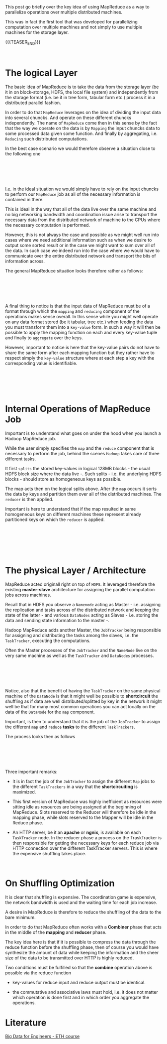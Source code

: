 #+BEGIN_COMMENT
.. title: MapReduce
.. slug: mapreduce
.. date: 2020-05-23 14:25:10 UTC+02:00
.. tags: Big Data
.. category: 
.. link: 
.. description: 
.. type: text

#+END_COMMENT

#+BEGIN_EXPORT html
<br>
<br>
#+END_EXPORT

This post go briefly over the key idea of using MapReduce as a way to
parallelize operations over multiple distributed machines. 

This was in fact the first tool that was developed for parallelizing
computation over multiple machines and not simply to use multiple
machines for the storage layer.

{{{TEASER_END}}}

#+BEGIN_EXPORT html
<br>
#+END_EXPORT

* The logical Layer

  The basic idea of MapReduce is to take the data from the storage
  layer (be it in on block-storage, HDFS, the local file system) and
  independently from the storage format (i.e. be it in tree form,
  tabular form etc.) process it in a distributed parallel fashion.

  In order to do that =MapReduce= leverages on the idea of dividing
  the input data into several chuncks. And operate on these different
  chuncks independently. The name of =MapReduce= come then in this
  sense by the fact that the way we operate on the data is by
  =Mapping= the input chuncks data to some processed data given some
  function. And finally by aggregating, i.e. =Reducing= such
  distributed computations. 

  In the best case scenario we would therefore observe a situation
  close to the following one

  #+BEGIN_EXPORT html
  <br>
  <br>
  #+END_EXPORT

  #+begin_export html
   <img width="100%" height="100%" src="../../images/Bildschirmfoto_2020-05-23_um_15.47.17.png" class="center">
  #+end_export

  #+BEGIN_EXPORT html
  <br>
  <br>
  #+END_EXPORT

  I.e. in the ideal situation we would simply have to rely on the
  input chuncks to perform our =MapReduce= job as all of the necessary
  information is contained in there.

  This is ideal in the way that all of the data live over the same
  machine and no big networking bandwidth and coordination issue arise
  to transport the necessary data from the distributed network of
  machine to the CPUs where the necessary computation is performed.

  However, this is not always the case and possible as we might well
  run into cases where we need additional information such as when we
  desire to output some sorted result or in the case we might want to
  sum over all of the data. In such case we indeed run into the case
  where we would have to communicate over the entire distributed
  network and transport the bits of information across.

  The general MapReduce situation looks therefore rather as follows: 

#+BEGIN_EXPORT html
<br>
<br>
#+END_EXPORT

#+begin_export html
 <img width="100%" height="100%" src="../../images/Bildschirmfoto_2020-05-23_um_15.57.05.png" class="center">
#+end_export

#+BEGIN_EXPORT html
<br>
<br>
#+END_EXPORT

  A final thing to notice is that the input data of MapReduce must be
  of a format through which the =mapping= and =reducing= component of
  the operations makes sense overall. In this sense while you might
  well operate on any data format stored (be it tabular, tree etc.)
  when feeding the data you must transform them into a =key-value=
  form. In such a way it will then be possible to apply the mapping
  function on each and every key-value tuple and finally to
  =aggregate= over the keys.

  However, important to notice is here that the key-value pairs do not
  have to share the same form after each mapping function but they
  rather have to respect simply the =key-value= structure where at
  each step a key with the corresponding value is identifiable.

#+BEGIN_EXPORT html
<br>
<br>
#+END_EXPORT

#+begin_export html
 <img width="100%" height="100%" src="../../images/Bildschirmfoto_2020-05-23_um_16.16.47.png" class="center">
#+end_export

#+BEGIN_EXPORT html
<br>
<br>
#+END_EXPORT


* Internal Operations of MapReduce Job

  Important is to understand what goes on under the hood when you
  launch a Hadoop MapReduce job.

  While the user simply specifies the =map= and the =reduce= component
  that is necessary to perform the job, behind the scenes =Hadoop=
  takes care of three different tasks.

  It first =splits= the stored key-values in logical 128MB blocks -
  the usual HDFS block size where the data live -. Such splits -
  i.e. the underlying HDFS blocks - should store as homogeneous keys
  as possible.

  The map acts then on the logical splits above. After the =map=
  occurs it sorts the data by keys and partition them over all of the
  distributed machines. The =reducer= is then applied.

  Important is here to understand that if the map resulted in same
  homogeneous keys on different machines these represent already
  partitioned keys on which the =reducer= is applied.

#+BEGIN_EXPORT html
<br>
<br>
#+END_EXPORT

#+begin_export html
 <img width="100%" height="100%" src="../../images/Bildschirmfoto_2020-05-23_um_16.48.09.png" class="center">
#+end_export

#+BEGIN_EXPORT html
<br>
<br>
#+END_EXPORT

#+BEGIN_EXPORT html
<br>
#+END_EXPORT

* The physical Layer / Architecture

MapReduce acted originall right on top of =HDFS=. It leveraged
therefore the existing *master-slave* architecture for assigning the
parallel computation jobs across machines.

Recall that in HDFS you observe a =Namenode= acting as Master -
i.e. assigning the replication and tasks across of the distributed
network and keeping the state of the latter - and various =DataNodes=
acting as Slaves - i.e. storing the data and sending state information
to the master -.

Hadoop MapReduce adds another Master, the =JobTracker= being
responsible for assigning and distributing the tasks among the slaves,
i.e. the =TaskTracker=, executing the computations.

Often the Master processes of the =JobTracker= and the =NameNode= live
on the very same machine as well as the =TaskTracker= and =DataNodes=
processes.

#+BEGIN_EXPORT html
<br>
<br>
#+END_EXPORT

#+begin_export html
 <img width="100%" height="100%" src="../../images/Bildschirmfoto_2020-05-24_um_09.39.14.png" class="center">
#+end_export

#+BEGIN_EXPORT html
<br>
<br>
#+END_EXPORT

Notice, also that the benefit of having the =TaskTracker= on the same
physical machine of the =DataNode= is that it might well be possible
to *shortcircuit* the shuffling as if data are well
distributed/splitted by key in the network it might well be that for
many most common operations you can act locally on the data of the
=DataNode= for the =map= component. 


Important, is then to understand that it is the job of the
=JobTracker= to assign the different =map= and =reduce= *tasks* to the
different =TaskTrackers=.

The process looks then as follows

#+begin_src plantuml :file /Users/marcohassan/Desktop/Blog/images/mapreduce.svg :exports none
@startuml
(*) -right-> "JobTracker periodically communicates with the TaskTrackers\n it gets to know the resources available in each."

-right-> "given a received MapReduce Job the JobTracker \n splits this into separate tasks to be performed"

-down->  "The JobTracker assigns all of the necessary *Mappers* \n and *Reducers* Taks across the TaskTrackers. \n Each TaskTracker knows in advance which tasks it will have to perform"

-left->  "Each task is assigned a *slot* of the TaskeTracker available resources. \n This are then reserved for the task and cannot be used for anything else."

-down->  "Each TaskTracker performs the Mapper Tasks it has been asssigned. \n In the meanwhile the Reducer slot resources **sits idle**."

-right-> "After the Mapper tasks are completed the Reducer Tasks are executed."

-down->  "When the Reducer tasks are completed \n the output is written to HDFS \n on the same machine where each TaskTracker lives."

-left-> (*) 

@enduml
#+end_src

#+BEGIN_EXPORT html
<br>
<br>
#+END_EXPORT

#+begin_export html
 <img width="100%" height="100%" src="../../images/mapreduce.svg" class="center">
#+end_export

#+BEGIN_EXPORT html
<br>
<br>
#+END_EXPORT

Three important remarks:

- It is in fact the job of the =JobTracker= to assign the different
  =Map= jobs to the different =TaskTrackers= in a way that the
  *shortcircuiting* is maximized.

- This first version of MapReduce was highly inefficient as resources
  were sitting idle as resources are being assigned at the beginning
  of MapReduce. Slots reserved to the Reducer will therefore be idle
  in the mapping phase, while slots reserved to the Mapper will be
  idle in the Reduce phase.

- An HTTP server, be it an *apache* or *ngnix*, is available on each
  =TaskTracker= node. In the reducer phase a process on the
  TraskTracker is then responsible for getting the necessary keys for
  each reduce job via HTTP connection over the different TaskTracker
  servers. This is where the expensive shuffling takes place.


#+BEGIN_EXPORT html
<br>
#+END_EXPORT

* On Shuffling Optimization

It is clear that shuffling is expensive. The coordination game is
expensive, the network bandwidth is used and the waiting time for each
job increase.

A desire in MapReduce is therefore to reduce the shuffling of the data
to the bare minimum.

In order to do that MapReduce often works with a *Combiner* phase that
acts in the middle of the *mapping* and *reducer* phase.

The key idea here is that if it is possible to compress the data
through the reduce function before the shuffling phase, then of course
you would have synthesize the amount of data while keeping the
information and the sheer size of the data to be transmitted over HTTP
is highly reduced.

Two conditions must be fulfilled so that the *combine* operation above
is possible via the reduce function

- key-values for reduce input and reduce output must be identical. 

- the commutative and associative laws must hold, i.e. it does not
  matter which operation is done first and in which order you
  aggregate the operations. 

* Literature

[[https://www.systems.ethz.ch/courses/spring2020/bigdataforeng/material][Big Data for Engineers - ETH course]]

